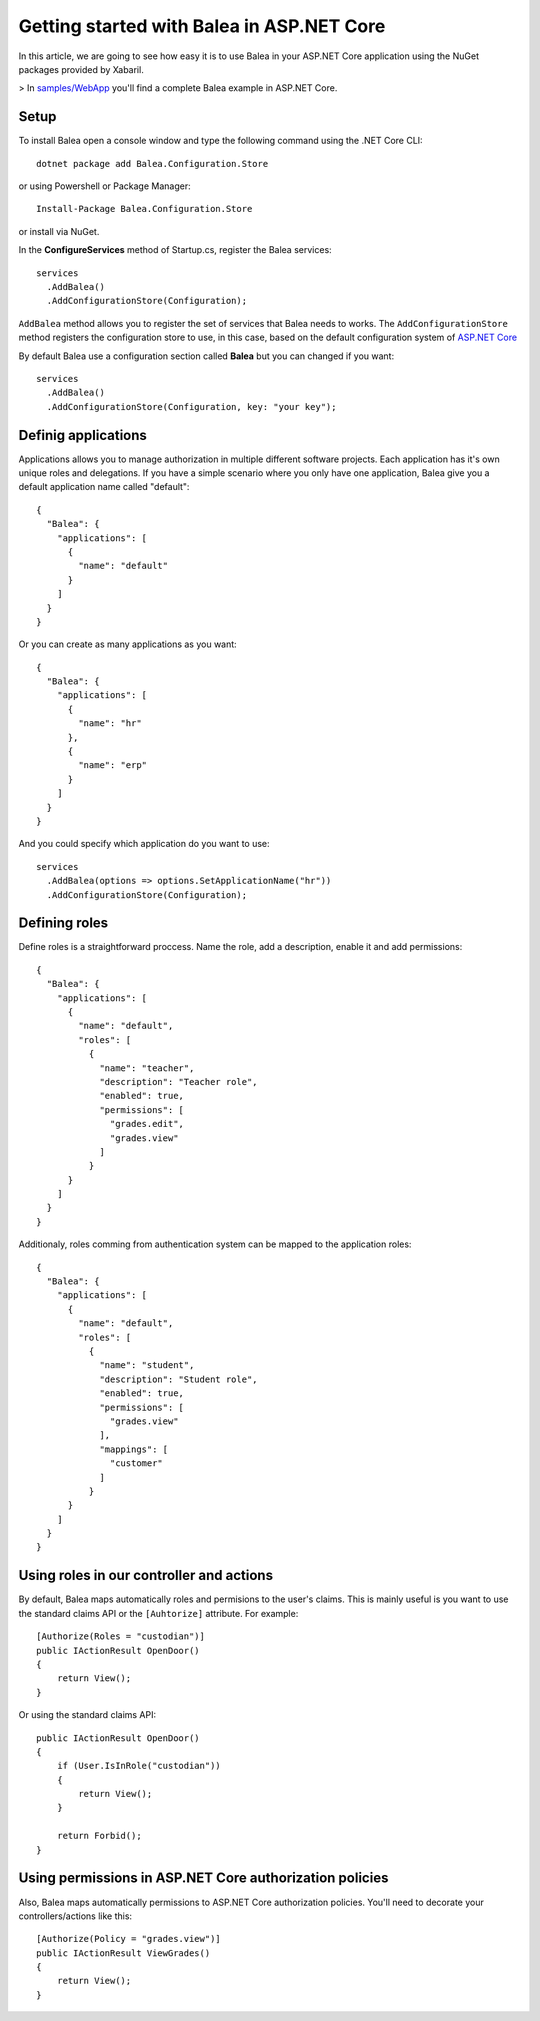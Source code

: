 Getting started with Balea in ASP.NET Core
==========================================

In this article, we are going to see how easy it is to use Balea in your ASP.NET Core application using the NuGet packages provided by Xabaril.

> In `samples/WebApp <https://github.com/Xabaril/Balea/tree/master/sample/WebApp>`_ you'll find a complete Balea example in ASP.NET Core.

Setup
-----

To install Balea open a console window and type the following command using the .NET Core CLI::

        dotnet package add Balea.Configuration.Store


or using Powershell or Package Manager::

        Install-Package Balea.Configuration.Store

or install via NuGet.

In the **ConfigureServices** method of Startup.cs, register the Balea services::

        services
          .AddBalea()
          .AddConfigurationStore(Configuration);

``AddBalea`` method allows you to register the set of services that Balea needs to works. The ``AddConfigurationStore`` method registers the configuration store to use, in this case, based on the default configuration system of `ASP.NET Core <https://docs.microsoft.com/en-us/aspnet/core/fundamentals/configuration/?view=aspnetcore-3.1>`_

By default Balea use a configuration section called **Balea** but you can changed if you want::

        services
          .AddBalea()
          .AddConfigurationStore(Configuration, key: "your key");

Definig applications
--------------------

Applications allows you to manage authorization in multiple different software projects. Each application has it's own unique roles and delegations. If you have a simple scenario where you only have one application, Balea give you a default application name called "default"::

        {
          "Balea": {
            "applications": [
              {
                "name": "default"
              }
            ]
          }
        }

Or you can create as many applications as you want::

        {
          "Balea": {
            "applications": [
              {
                "name": "hr"
              },
              {
                "name": "erp"
              }
            ]
          }
        }

And you could specify which application do you want to use::

        services
          .AddBalea(options => options.SetApplicationName("hr"))
          .AddConfigurationStore(Configuration);

Defining roles
--------------

Define roles is a straightforward proccess. Name the role, add a description, enable it and add permissions::

        {
          "Balea": {
            "applications": [
              {
                "name": "default",
                "roles": [
                  {
                    "name": "teacher",
                    "description": "Teacher role",
                    "enabled": true,
                    "permissions": [
                      "grades.edit",
                      "grades.view"
                    ]
                  }
              }
            ]
          }
        }

Additionaly, roles comming from authentication system can be mapped to the application roles::

        {
          "Balea": {
            "applications": [
              {
                "name": "default",
                "roles": [
                  {
                    "name": "student",
                    "description": "Student role",
                    "enabled": true,
                    "permissions": [
                      "grades.view"
                    ],
                    "mappings": [
                      "customer"
                    ]
                  }
              }
            ]
          }
        }

Using roles in our controller and actions
--------------------------------------------

By default, Balea maps automatically roles and permisions to the user's claims. This is mainly useful is you want to use the standard claims API or the ``[Auhtorize]`` attribute. For example::

        [Authorize(Roles = "custodian")]
        public IActionResult OpenDoor()
        {
            return View();
        }

Or using the standard claims API::

        public IActionResult OpenDoor()
        {
            if (User.IsInRole("custodian"))
            {
                return View();
            }

            return Forbid();
        }

Using permissions in ASP.NET Core authorization policies
--------------------------------------------------------

Also, Balea maps automatically permissions to ASP.NET Core authorization policies. You'll need to decorate your controllers/actions like this::

        [Authorize(Policy = "grades.view")]
        public IActionResult ViewGrades()
        {
            return View();
        }